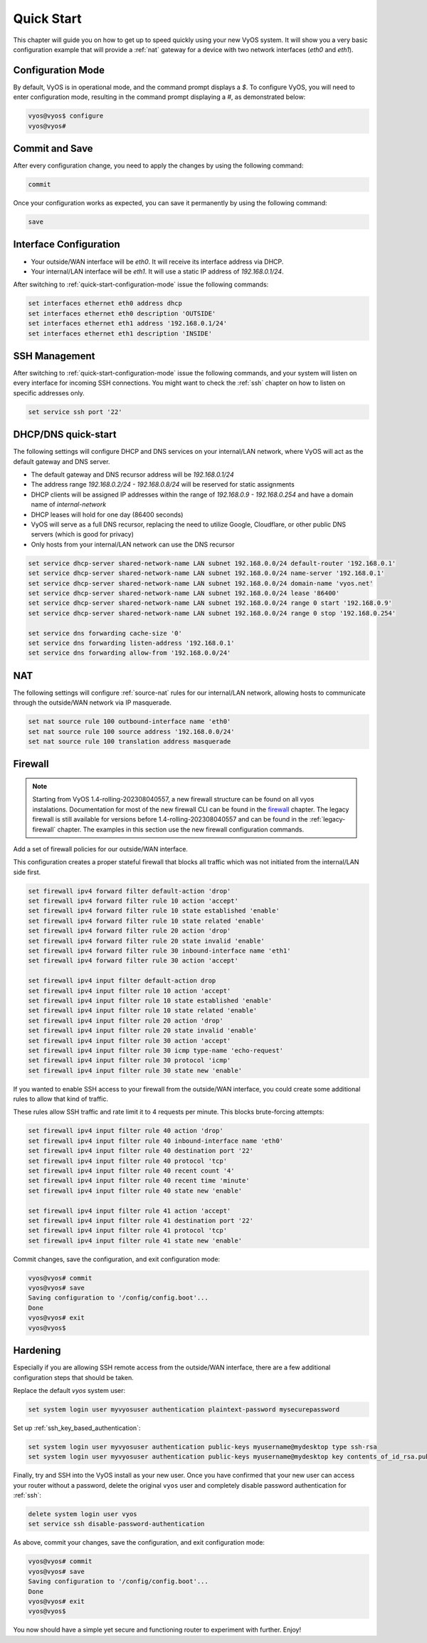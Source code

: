 .. _quick-start:

###########
Quick Start
###########

This chapter will guide you on how to get up to speed quickly using your new
VyOS system. It will show you a very basic configuration example that will
provide a :ref:`nat` gateway for a device with two network interfaces
(`eth0` and `eth1`).

.. _quick-start-configuration-mode:

Configuration Mode
##################

By default, VyOS is in operational mode, and the command prompt displays a `$`.
To configure VyOS, you will need to enter configuration mode, resulting in the
command prompt displaying a `#`, as demonstrated below:

.. code-block:: none

  vyos@vyos$ configure
  vyos@vyos#

Commit and Save
################

After every configuration change, you need to apply the changes by using the
following command:

.. code-block:: none

  commit

Once your configuration works as expected, you can save it permanently by using
the following command:

.. code-block:: none

  save

Interface Configuration
#######################

* Your outside/WAN interface will be `eth0`. It will receive its interface
  address via DHCP.
* Your internal/LAN interface will be `eth1`. It will use a static IP address
  of `192.168.0.1/24`.

After switching to :ref:`quick-start-configuration-mode` issue the following
commands:

.. code-block:: none

  set interfaces ethernet eth0 address dhcp
  set interfaces ethernet eth0 description 'OUTSIDE'
  set interfaces ethernet eth1 address '192.168.0.1/24'
  set interfaces ethernet eth1 description 'INSIDE'


SSH Management
##############

After switching to :ref:`quick-start-configuration-mode` issue the following
commands, and your system will listen on every interface for incoming SSH
connections. You might want to check the :ref:`ssh` chapter on how to listen
on specific addresses only.

.. code-block:: none

  set service ssh port '22'


.. _dhcp-dns-quick-start:

DHCP/DNS quick-start
####################

The following settings will configure DHCP and DNS services on
your internal/LAN network, where VyOS will act as the default gateway and
DNS server.

* The default gateway and DNS recursor address will be `192.168.0.1/24`
* The address range `192.168.0.2/24 - 192.168.0.8/24` will be reserved for
  static assignments
* DHCP clients will be assigned IP addresses within the range of
  `192.168.0.9 - 192.168.0.254` and have a domain name of `internal-network`
* DHCP leases will hold for one day (86400 seconds)
* VyOS will serve as a full DNS recursor, replacing the need to utilize Google,
  Cloudflare, or other public DNS servers (which is good for privacy)
* Only hosts from your internal/LAN network can use the DNS recursor

.. code-block:: none

  set service dhcp-server shared-network-name LAN subnet 192.168.0.0/24 default-router '192.168.0.1'
  set service dhcp-server shared-network-name LAN subnet 192.168.0.0/24 name-server '192.168.0.1'
  set service dhcp-server shared-network-name LAN subnet 192.168.0.0/24 domain-name 'vyos.net'
  set service dhcp-server shared-network-name LAN subnet 192.168.0.0/24 lease '86400'
  set service dhcp-server shared-network-name LAN subnet 192.168.0.0/24 range 0 start '192.168.0.9'
  set service dhcp-server shared-network-name LAN subnet 192.168.0.0/24 range 0 stop '192.168.0.254'

  set service dns forwarding cache-size '0'
  set service dns forwarding listen-address '192.168.0.1'
  set service dns forwarding allow-from '192.168.0.0/24'


NAT
###

The following settings will configure :ref:`source-nat` rules for our
internal/LAN network, allowing hosts to communicate through the outside/WAN
network via IP masquerade.

.. code-block:: none

  set nat source rule 100 outbound-interface name 'eth0'
  set nat source rule 100 source address '192.168.0.0/24'
  set nat source rule 100 translation address masquerade


Firewall
########

.. note:: Starting from VyOS 1.4-rolling-202308040557, a new firewall
   structure can be found on all vyos instalations. Documentation for most
   of the new firewall CLI can be found in the `firewall
   <https://docs.vyos.io/en/latest/configuration/firewall/general.html>`_
   chapter. The legacy firewall is still available for versions before
   1.4-rolling-202308040557 and can be found in the :ref:`legacy-firewall`
   chapter. The examples in this section use the new firewall configuration
   commands.

Add a set of firewall policies for our outside/WAN interface.

This configuration creates a proper stateful firewall that blocks all traffic
which was not initiated from the internal/LAN side first.

.. code-block:: none

  set firewall ipv4 forward filter default-action 'drop'
  set firewall ipv4 forward filter rule 10 action 'accept'
  set firewall ipv4 forward filter rule 10 state established 'enable'
  set firewall ipv4 forward filter rule 10 state related 'enable'
  set firewall ipv4 forward filter rule 20 action 'drop'
  set firewall ipv4 forward filter rule 20 state invalid 'enable'
  set firewall ipv4 forward filter rule 30 inbound-interface name 'eth1'
  set firewall ipv4 forward filter rule 30 action 'accept'

  set firewall ipv4 input filter default-action drop
  set firewall ipv4 input filter rule 10 action 'accept'
  set firewall ipv4 input filter rule 10 state established 'enable'
  set firewall ipv4 input filter rule 10 state related 'enable'
  set firewall ipv4 input filter rule 20 action 'drop'
  set firewall ipv4 input filter rule 20 state invalid 'enable'
  set firewall ipv4 input filter rule 30 action 'accept'
  set firewall ipv4 input filter rule 30 icmp type-name 'echo-request'
  set firewall ipv4 input filter rule 30 protocol 'icmp'
  set firewall ipv4 input filter rule 30 state new 'enable'

If you wanted to enable SSH access to your firewall from the outside/WAN
interface, you could create some additional rules to allow that kind of
traffic.

These rules allow SSH traffic and rate limit it to 4 requests per minute. This
blocks brute-forcing attempts:

.. code-block:: none

  set firewall ipv4 input filter rule 40 action 'drop'
  set firewall ipv4 input filter rule 40 inbound-interface name 'eth0'
  set firewall ipv4 input filter rule 40 destination port '22'
  set firewall ipv4 input filter rule 40 protocol 'tcp'
  set firewall ipv4 input filter rule 40 recent count '4'
  set firewall ipv4 input filter rule 40 recent time 'minute'
  set firewall ipv4 input filter rule 40 state new 'enable'

  set firewall ipv4 input filter rule 41 action 'accept'
  set firewall ipv4 input filter rule 41 destination port '22'
  set firewall ipv4 input filter rule 41 protocol 'tcp'
  set firewall ipv4 input filter rule 41 state new 'enable'


Commit changes, save the configuration, and exit configuration mode:

.. code-block:: none

  vyos@vyos# commit
  vyos@vyos# save
  Saving configuration to '/config/config.boot'...
  Done
  vyos@vyos# exit
  vyos@vyos$


Hardening
#########

Especially if you are allowing SSH remote access from the outside/WAN
interface, there are a few additional configuration steps that should be taken.

Replace the default `vyos` system user:

.. code-block:: none

  set system login user myvyosuser authentication plaintext-password mysecurepassword

Set up :ref:`ssh_key_based_authentication`:

.. code-block:: none

  set system login user myvyosuser authentication public-keys myusername@mydesktop type ssh-rsa
  set system login user myvyosuser authentication public-keys myusername@mydesktop key contents_of_id_rsa.pub

Finally, try and SSH into the VyOS install as your new user. Once you have
confirmed that your new user can access your router without a password, delete
the original ``vyos`` user and completely disable password authentication for
:ref:`ssh`:

.. code-block:: none

  delete system login user vyos
  set service ssh disable-password-authentication

As above, commit your changes, save the configuration, and exit
configuration mode:

.. code-block:: none

  vyos@vyos# commit
  vyos@vyos# save
  Saving configuration to '/config/config.boot'...
  Done
  vyos@vyos# exit
  vyos@vyos$

You now should have a simple yet secure and functioning router to experiment
with further. Enjoy!
